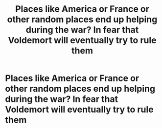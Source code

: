 #+TITLE: Places like America or France or other random places end up helping during the war? In fear that Voldemort will eventually try to rule them

* Places like America or France or other random places end up helping during the war? In fear that Voldemort will eventually try to rule them
:PROPERTIES:
:Author: SnarkyAndProud
:Score: 4
:DateUnix: 1584047662.0
:DateShort: 2020-Mar-13
:FlairText: Prompt
:END:
